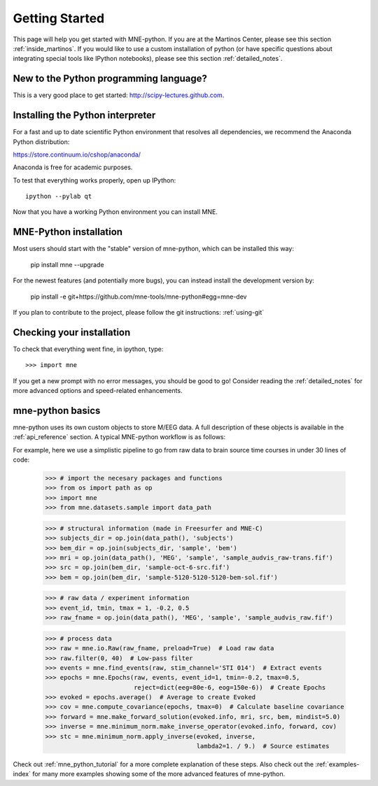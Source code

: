.. _getting_started:

Getting Started
===============

This page will help you get started with MNE-python. If you are at the
Martinos Center, please see this section :ref:`inside_martinos`. If you
would like to use a custom installation of python (or have specific
questions about integrating special tools like IPython notebooks), please
see this section :ref:`detailed_notes`.

New to the Python programming language?
---------------------------------------
This is a very good place to get started: http://scipy-lectures.github.com.

Installing the Python interpreter
---------------------------------

For a fast and up to date scientific Python environment that resolves all
dependencies, we recommend the Anaconda Python distribution:

https://store.continuum.io/cshop/anaconda/

Anaconda is free for academic purposes.

To test that everything works properly, open up IPython::

    ipython --pylab qt

Now that you have a working Python environment you can install MNE.

MNE-Python installation
-----------------------
Most users should start with the "stable" version of mne-python, which can
be installed this way:

    pip install mne --upgrade

For the newest features (and potentially more bugs), you can instead install
the development version by:

    pip install -e git+https://github.com/mne-tools/mne-python#egg=mne-dev

If you plan to contribute to the project, please follow the git instructions: 
:ref:`using-git`

Checking your installation
--------------------------

To check that everything went fine, in ipython, type::

    >>> import mne

If you get a new prompt with no error messages, you should be good to go!
Consider reading the :ref:`detailed_notes` for more advanced options and
speed-related enhancements.

mne-python basics
-----------------
mne-python uses its own custom objects to store M/EEG data. A full description
of these objects is available in the :ref:`api_reference` section.
A typical MNE-python workflow is as follows:

.. image:: _static/mne-python_flow.svg

For example, here we use a simplistic pipeline to go from raw data to brain
source time courses in under 30 lines of code:

    >>> # import the necesary packages and functions
    >>> from os import path as op
    >>> import mne
    >>> from mne.datasets.sample import data_path

    >>> # structural information (made in Freesurfer and MNE-C)
    >>> subjects_dir = op.join(data_path(), 'subjects')
    >>> bem_dir = op.join(subjects_dir, 'sample', 'bem')
    >>> mri = op.join(data_path(), 'MEG', 'sample', 'sample_audvis_raw-trans.fif')
    >>> src = op.join(bem_dir, 'sample-oct-6-src.fif')
    >>> bem = op.join(bem_dir, 'sample-5120-5120-5120-bem-sol.fif')

    >>> # raw data / experiment information
    >>> event_id, tmin, tmax = 1, -0.2, 0.5
    >>> raw_fname = op.join(data_path(), 'MEG', 'sample', 'sample_audvis_raw.fif')

    >>> # process data
    >>> raw = mne.io.Raw(raw_fname, preload=True)  # Load raw data
    >>> raw.filter(0, 40)  # Low-pass filter
    >>> events = mne.find_events(raw, stim_channel='STI 014')  # Extract events
    >>> epochs = mne.Epochs(raw, events, event_id=1, tmin=-0.2, tmax=0.5,
                            reject=dict(eeg=80e-6, eog=150e-6))  # Create Epochs
    >>> evoked = epochs.average()  # Average to create Evoked
    >>> cov = mne.compute_covariance(epochs, tmax=0)  # Calculate baseline covariance
    >>> forward = mne.make_forward_solution(evoked.info, mri, src, bem, mindist=5.0)
    >>> inverse = mne.minimum_norm.make_inverse_operator(evoked.info, forward, cov)
    >>> stc = mne.minimum_norm.apply_inverse(evoked, inverse,
                                             lambda2=1. / 9.)  # Source estimates

Check out :ref:`mne_python_tutorial` for a more complete explanation
of these steps. Also check out the :ref:`examples-index` for many more
examples showing some of the more advanced features of mne-python.